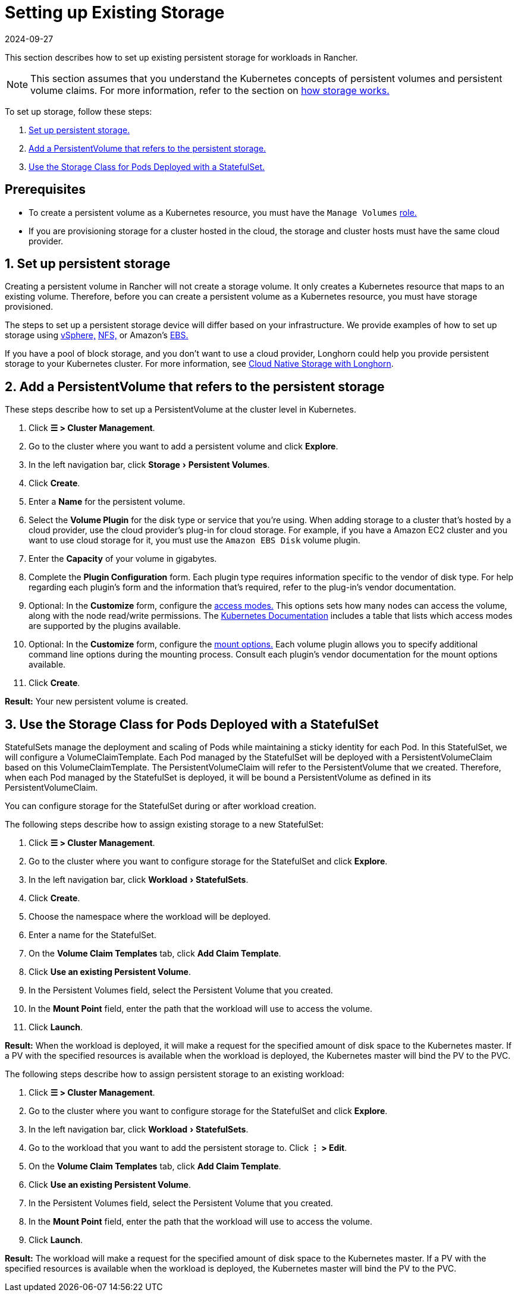 = Setting up Existing Storage
:revdate: 2024-09-27
:page-revdate: {revdate}
:experimental:

This section describes how to set up existing persistent storage for workloads in Rancher.

[NOTE]
====

This section assumes that you understand the Kubernetes concepts of persistent volumes and persistent volume claims. For more information, refer to the section on xref:cluster-admin/manage-clusters/persistent-storage/about-persistent-storage.adoc[how storage works.]
====


To set up storage, follow these steps:

. <<_1_set_up_persistent_storage,Set up persistent storage.>>
. <<_2_add_a_persistentvolume_that_refers_to_the_persistent_storage,Add a PersistentVolume that refers to the persistent storage.>>
. <<_3_use_the_storage_class_for_pods_deployed_with_a_statefulset,Use the Storage Class for Pods Deployed with a StatefulSet.>>

== Prerequisites

* To create a persistent volume as a Kubernetes resource, you must have the `Manage Volumes` xref:rancher-admin/users/authn-and-authz/manage-role-based-access-control-rbac/cluster-and-project-roles.adoc#_project_role_reference[role.]
* If you are provisioning storage for a cluster hosted in the cloud, the storage and cluster hosts must have the same cloud provider.

== 1. Set up persistent storage

Creating a persistent volume in Rancher will not create a storage volume. It only creates a Kubernetes resource that maps to an existing volume. Therefore, before you can create a persistent volume as a Kubernetes resource, you must have storage provisioned.

The steps to set up a persistent storage device will differ based on your infrastructure. We provide examples of how to set up storage using xref:cluster-admin/manage-clusters/persistent-storage/examples/vsphere-storage.adoc[vSphere,] xref:cluster-admin/manage-clusters/persistent-storage/examples/nfs-storage.adoc[NFS,] or Amazon's xref:cluster-admin/manage-clusters/persistent-storage/examples/persistent-storage-in-amazon-ebs.adoc[EBS.]

If you have a pool of block storage, and you don't want to use a cloud provider, Longhorn could help you provide persistent storage to your Kubernetes cluster. For more information, see xref:integrations/longhorn/longhorn.adoc[Cloud Native Storage with Longhorn].

== 2. Add a PersistentVolume that refers to the persistent storage

These steps describe how to set up a PersistentVolume at the cluster level in Kubernetes.

. Click *☰ > Cluster Management*.
. Go to the cluster where you want to add a persistent volume and click *Explore*.
. In the left navigation bar, click menu:Storage[Persistent Volumes].
. Click *Create*.
. Enter a *Name* for the persistent volume.
. Select the *Volume Plugin* for the disk type or service that you're using. When adding storage to a cluster that's hosted by a cloud provider, use the cloud provider's plug-in for cloud storage. For example, if you have a Amazon EC2 cluster and you want to use cloud storage for it, you must use the `Amazon EBS Disk` volume plugin.
. Enter the *Capacity* of your volume in gigabytes.
. Complete the *Plugin Configuration* form. Each plugin type requires information specific to the vendor of disk type. For help regarding each plugin's form and the information that's required, refer to the plug-in's vendor documentation.
. Optional: In the *Customize* form, configure the https://kubernetes.io/docs/concepts/storage/persistent-volumes/#access-modes[access modes.] This options sets how many nodes can access the volume, along with the node read/write permissions. The https://kubernetes.io/docs/concepts/storage/persistent-volumes/#access-modes[Kubernetes Documentation] includes a table that lists which access modes are supported by the plugins available.
. Optional: In the *Customize* form, configure the https://kubernetes.io/docs/concepts/storage/persistent-volumes/#mount-options[mount options.] Each volume plugin allows you to specify additional command line options during the mounting process. Consult each plugin's vendor documentation for the mount options available.
. Click *Create*.

*Result:* Your new persistent volume is created.

== 3. Use the Storage Class for Pods Deployed with a StatefulSet

StatefulSets manage the deployment and scaling of Pods while maintaining a sticky identity for each Pod. In this StatefulSet, we will configure a VolumeClaimTemplate. Each Pod managed by the StatefulSet will be deployed with a PersistentVolumeClaim based on this VolumeClaimTemplate. The PersistentVolumeClaim will refer to the PersistentVolume that we created. Therefore, when each Pod managed by the StatefulSet is deployed, it will be bound a PersistentVolume as defined in its PersistentVolumeClaim.

You can configure storage for the StatefulSet during or after workload creation.

The following steps describe how to assign existing storage to a new StatefulSet:

. Click *☰ > Cluster Management*.
. Go to the cluster where you want to configure storage for the StatefulSet and click *Explore*.
. In the left navigation bar, click menu:Workload[StatefulSets].
. Click *Create*.
. Choose the namespace where the workload will be deployed.
. Enter a name for the StatefulSet.
. On the *Volume Claim Templates* tab, click *Add Claim Template*.
. Click *Use an existing Persistent Volume*.
. In the Persistent Volumes field, select the Persistent Volume that you created.
. In the *Mount Point* field, enter the path that the workload will use to access the volume.
. Click *Launch*.

*Result:* When the workload is deployed, it will make a request for the specified amount of disk space to the Kubernetes master. If a PV with the specified resources is available when the workload is deployed, the Kubernetes master will bind the PV to the PVC.

The following steps describe how to assign persistent storage to an existing workload:

. Click *☰ > Cluster Management*.
. Go to the cluster where you want to configure storage for the StatefulSet and click *Explore*.
. In the left navigation bar, click menu:Workload[StatefulSets].
. Go to the workload that you want to add the persistent storage to. Click *⋮ > Edit*.
. On the *Volume Claim Templates* tab, click *Add Claim Template*.
. Click *Use an existing Persistent Volume*.
. In the Persistent Volumes field, select the Persistent Volume that you created.
. In the *Mount Point* field, enter the path that the workload will use to access the volume.
. Click *Launch*.

*Result:* The workload will make a request for the specified amount of disk space to the Kubernetes master. If a PV with the specified resources is available when the workload is deployed, the Kubernetes master will bind the PV to the PVC.
